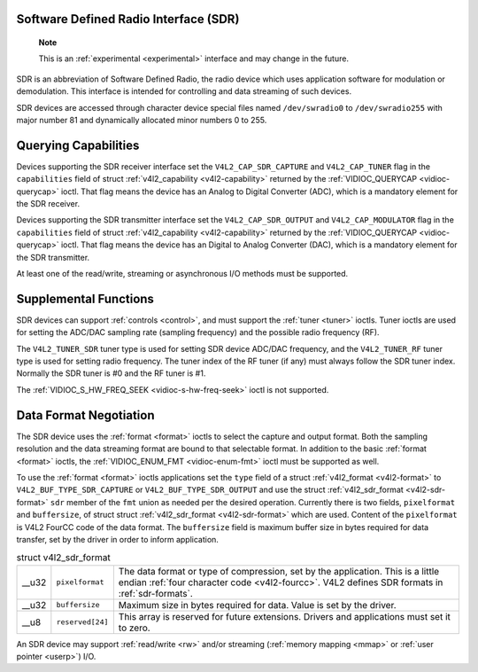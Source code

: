 
.. _sdr:

Software Defined Radio Interface (SDR)
======================================

    **Note**

    This is an :ref:`experimental <experimental>` interface and may change in the future.

SDR is an abbreviation of Software Defined Radio, the radio device which uses application software for modulation or demodulation. This interface is intended for controlling and
data streaming of such devices.

SDR devices are accessed through character device special files named ``/dev/swradio0`` to ``/dev/swradio255`` with major number 81 and dynamically allocated minor numbers 0 to
255.


Querying Capabilities
=====================

Devices supporting the SDR receiver interface set the ``V4L2_CAP_SDR_CAPTURE`` and ``V4L2_CAP_TUNER`` flag in the ``capabilities`` field of struct
:ref:`v4l2_capability <v4l2-capability>` returned by the :ref:`VIDIOC_QUERYCAP <vidioc-querycap>` ioctl. That flag means the device has an Analog to Digital Converter (ADC),
which is a mandatory element for the SDR receiver.

Devices supporting the SDR transmitter interface set the ``V4L2_CAP_SDR_OUTPUT`` and ``V4L2_CAP_MODULATOR`` flag in the ``capabilities`` field of struct
:ref:`v4l2_capability <v4l2-capability>` returned by the :ref:`VIDIOC_QUERYCAP <vidioc-querycap>` ioctl. That flag means the device has an Digital to Analog Converter (DAC),
which is a mandatory element for the SDR transmitter.

At least one of the read/write, streaming or asynchronous I/O methods must be supported.


Supplemental Functions
======================

SDR devices can support :ref:`controls <control>`, and must support the :ref:`tuner <tuner>` ioctls. Tuner ioctls are used for setting the ADC/DAC sampling rate (sampling
frequency) and the possible radio frequency (RF).

The ``V4L2_TUNER_SDR`` tuner type is used for setting SDR device ADC/DAC frequency, and the ``V4L2_TUNER_RF`` tuner type is used for setting radio frequency. The tuner index of the
RF tuner (if any) must always follow the SDR tuner index. Normally the SDR tuner is #0 and the RF tuner is #1.

The :ref:`VIDIOC_S_HW_FREQ_SEEK <vidioc-s-hw-freq-seek>` ioctl is not supported.


Data Format Negotiation
=======================

The SDR device uses the :ref:`format <format>` ioctls to select the capture and output format. Both the sampling resolution and the data streaming format are bound to that
selectable format. In addition to the basic :ref:`format <format>` ioctls, the :ref:`VIDIOC_ENUM_FMT <vidioc-enum-fmt>` ioctl must be supported as well.

To use the :ref:`format <format>` ioctls applications set the ``type`` field of a struct :ref:`v4l2_format <v4l2-format>` to ``V4L2_BUF_TYPE_SDR_CAPTURE`` or
``V4L2_BUF_TYPE_SDR_OUTPUT`` and use the struct :ref:`v4l2_sdr_format <v4l2-sdr-format>` ``sdr`` member of the ``fmt`` union as needed per the desired operation. Currently
there is two fields, ``pixelformat`` and ``buffersize``, of struct struct :ref:`v4l2_sdr_format <v4l2-sdr-format>` which are used. Content of the ``pixelformat`` is V4L2 FourCC
code of the data format. The ``buffersize`` field is maximum buffer size in bytes required for data transfer, set by the driver in order to inform application.


.. _v4l2-sdr-format:

.. table:: struct v4l2_sdr_format

    +-----------------------------------------------+-----------------------------------------------+--------------------------------------------------------------------------------------------+
    | __u32                                         | ``pixelformat``                               | The data format or type of compression, set by the application. This is a little endian    |
    |                                               |                                               | :ref:`four  character code <v4l2-fourcc>`.  V4L2 defines SDR formats in                    |
    |                                               |                                               | :ref:`sdr-formats`.                                                                        |
    +-----------------------------------------------+-----------------------------------------------+--------------------------------------------------------------------------------------------+
    | __u32                                         | ``buffersize``                                | Maximum size in bytes required for data. Value is set by the driver.                       |
    +-----------------------------------------------+-----------------------------------------------+--------------------------------------------------------------------------------------------+
    | __u8                                          | ``reserved[24]``                              | This array is reserved for future extensions. Drivers and applications must set it to      |
    |                                               |                                               | zero.                                                                                      |
    +-----------------------------------------------+-----------------------------------------------+--------------------------------------------------------------------------------------------+


An SDR device may support :ref:`read/write <rw>` and/or streaming (:ref:`memory mapping <mmap>` or :ref:`user pointer <userp>`) I/O.
